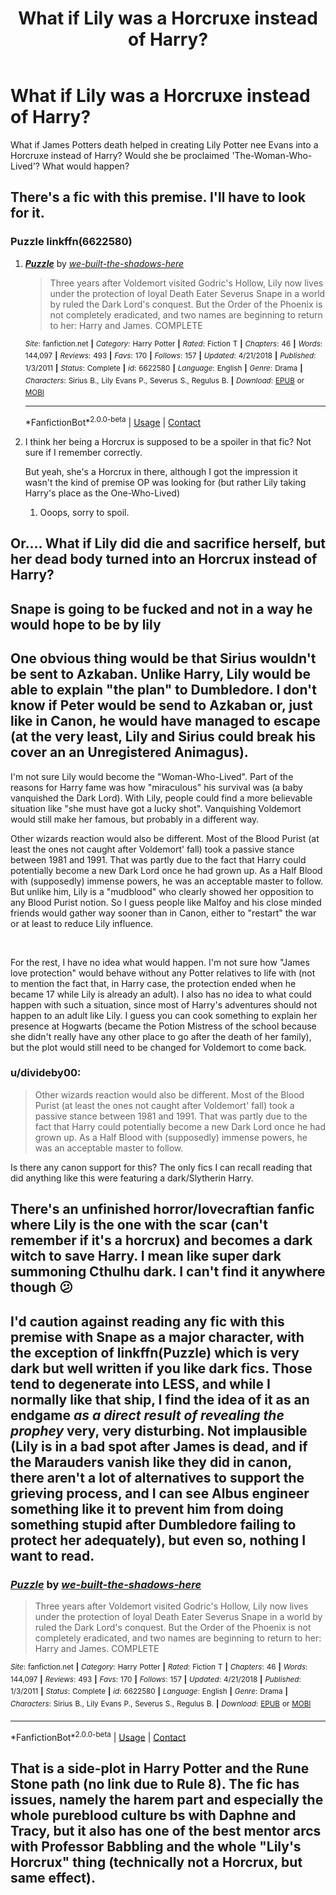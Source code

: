 #+TITLE: What if Lily was a Horcruxe instead of Harry?

* What if Lily was a Horcruxe instead of Harry?
:PROPERTIES:
:Author: GwainesKnightlyBalls
:Score: 13
:DateUnix: 1600433561.0
:DateShort: 2020-Sep-18
:FlairText: Discussion
:END:
What if James Potters death helped in creating Lily Potter nee Evans into a Horcruxe instead of Harry? Would she be proclaimed 'The-Woman-Who-Lived'? What would happen?


** There's a fic with this premise. I'll have to look for it.
:PROPERTIES:
:Author: Termsndconditions
:Score: 7
:DateUnix: 1600440880.0
:DateShort: 2020-Sep-18
:END:

*** Puzzle linkffn(6622580)
:PROPERTIES:
:Author: Termsndconditions
:Score: 3
:DateUnix: 1600441108.0
:DateShort: 2020-Sep-18
:END:

**** [[https://www.fanfiction.net/s/6622580/1/][*/Puzzle/*]] by [[https://www.fanfiction.net/u/531023/we-built-the-shadows-here][/we-built-the-shadows-here/]]

#+begin_quote
  Three years after Voldemort visited Godric's Hollow, Lily now lives under the protection of loyal Death Eater Severus Snape in a world by ruled the Dark Lord's conquest. But the Order of the Phoenix is not completely eradicated, and two names are beginning to return to her: Harry and James. COMPLETE
#+end_quote

^{/Site/:} ^{fanfiction.net} ^{*|*} ^{/Category/:} ^{Harry} ^{Potter} ^{*|*} ^{/Rated/:} ^{Fiction} ^{T} ^{*|*} ^{/Chapters/:} ^{46} ^{*|*} ^{/Words/:} ^{144,097} ^{*|*} ^{/Reviews/:} ^{493} ^{*|*} ^{/Favs/:} ^{170} ^{*|*} ^{/Follows/:} ^{157} ^{*|*} ^{/Updated/:} ^{4/21/2018} ^{*|*} ^{/Published/:} ^{1/3/2011} ^{*|*} ^{/Status/:} ^{Complete} ^{*|*} ^{/id/:} ^{6622580} ^{*|*} ^{/Language/:} ^{English} ^{*|*} ^{/Genre/:} ^{Drama} ^{*|*} ^{/Characters/:} ^{Sirius} ^{B.,} ^{Lily} ^{Evans} ^{P.,} ^{Severus} ^{S.,} ^{Regulus} ^{B.} ^{*|*} ^{/Download/:} ^{[[http://www.ff2ebook.com/old/ffn-bot/index.php?id=6622580&source=ff&filetype=epub][EPUB]]} ^{or} ^{[[http://www.ff2ebook.com/old/ffn-bot/index.php?id=6622580&source=ff&filetype=mobi][MOBI]]}

--------------

*FanfictionBot*^{2.0.0-beta} | [[https://github.com/FanfictionBot/reddit-ffn-bot/wiki/Usage][Usage]] | [[https://www.reddit.com/message/compose?to=tusing][Contact]]
:PROPERTIES:
:Author: FanfictionBot
:Score: 7
:DateUnix: 1600441123.0
:DateShort: 2020-Sep-18
:END:


**** I think her being a Horcrux is supposed to be a spoiler in that fic? Not sure if I remember correctly.

But yeah, she's a Horcrux in there, although I got the impression it wasn't the kind of premise OP was looking for (but rather Lily taking Harry's place as the One-Who-Lived)
:PROPERTIES:
:Author: Fredrik1994
:Score: 2
:DateUnix: 1600465481.0
:DateShort: 2020-Sep-19
:END:

***** Ooops, sorry to spoil.
:PROPERTIES:
:Author: Termsndconditions
:Score: 1
:DateUnix: 1600477724.0
:DateShort: 2020-Sep-19
:END:


** Or.... What if Lily did die and sacrifice herself, but her dead body turned into an Horcrux instead of Harry?
:PROPERTIES:
:Author: Jon_Riptide
:Score: 6
:DateUnix: 1600441197.0
:DateShort: 2020-Sep-18
:END:


** Snape is going to be fucked and not in a way he would hope to be by lily
:PROPERTIES:
:Author: CommanderL3
:Score: 5
:DateUnix: 1600444004.0
:DateShort: 2020-Sep-18
:END:


** One obvious thing would be that Sirius wouldn't be sent to Azkaban. Unlike Harry, Lily would be able to explain "the plan" to Dumbledore. I don't know if Peter would be send to Azkaban or, just like in Canon, he would have managed to escape (at the very least, Lily and Sirius could break his cover an an Unregistered Animagus).

I'm not sure Lily would become the "Woman-Who-Lived". Part of the reasons for Harry fame was how "miraculous" his survival was (a baby vanquished the Dark Lord). With Lily, people could find a more believable situation like "she must have got a lucky shot". Vanquishing Voldemort would still make her famous, but probably in a different way.

Other wizards reaction would also be different. Most of the Blood Purist (at least the ones not caught after Voldemort' fall) took a passive stance between 1981 and 1991. That was partly due to the fact that Harry could potentially become a new Dark Lord once he had grown up. As a Half Blood with (supposedly) immense powers, he was an acceptable master to follow.\\
But unlike him, Lily is a "mudblood" who clearly showed her opposition to any Blood Purist notion. So I guess people like Malfoy and his close minded friends would gather way sooner than in Canon, either to "restart" the war or at least to reduce Lily influence.

​

For the rest, I have no idea what would happen. I'm not sure how "James love protection" would behave without any Potter relatives to life with (not to mention the fact that, in Harry case, the protection ended when he became 17 while Lily is already an adult). I also has no idea to what could happen with such a situation, since most of Harry's adventures should not happen to an adult like Lily. I guess you can cook something to explain her presence at Hogwarts (became the Potion Mistress of the school because she didn't really have any other place to go after the death of her family), but the plot would still need to be changed for Voldemort to come back.
:PROPERTIES:
:Author: PlusMortgage
:Score: 5
:DateUnix: 1600448120.0
:DateShort: 2020-Sep-18
:END:

*** u/divideby00:
#+begin_quote
  Other wizards reaction would also be different. Most of the Blood Purist (at least the ones not caught after Voldemort' fall) took a passive stance between 1981 and 1991. That was partly due to the fact that Harry could potentially become a new Dark Lord once he had grown up. As a Half Blood with (supposedly) immense powers, he was an acceptable master to follow.
#+end_quote

Is there any canon support for this? The only fics I can recall reading that did anything like this were featuring a dark/Slytherin Harry.
:PROPERTIES:
:Author: divideby00
:Score: 2
:DateUnix: 1600458244.0
:DateShort: 2020-Sep-19
:END:


** There's an unfinished horror/lovecraftian fanfic where Lily is the one with the scar (can't remember if it's a horcrux) and becomes a dark witch to save Harry. I mean like super dark summoning Cthulhu dark. I can't find it anywhere though 😕
:PROPERTIES:
:Author: darlingnicky
:Score: 3
:DateUnix: 1600456791.0
:DateShort: 2020-Sep-18
:END:


** I'd caution against reading any fic with this premise with Snape as a major character, with the exception of linkffn(Puzzle) which is very dark but well written if you like dark fics. Those tend to degenerate into LESS, and while I normally like that ship, I find the idea of it as an endgame /as a direct result of revealing the prophey/ very, very disturbing. Not implausible (Lily is in a bad spot after James is dead, and if the Marauders vanish like they did in canon, there aren't a lot of alternatives to support the grieving process, and I can see Albus engineer something like it to prevent him from doing something stupid after Dumbledore failing to protect her adequately), but even so, nothing I want to read.
:PROPERTIES:
:Author: Fredrik1994
:Score: 2
:DateUnix: 1600466142.0
:DateShort: 2020-Sep-19
:END:

*** [[https://www.fanfiction.net/s/6622580/1/][*/Puzzle/*]] by [[https://www.fanfiction.net/u/531023/we-built-the-shadows-here][/we-built-the-shadows-here/]]

#+begin_quote
  Three years after Voldemort visited Godric's Hollow, Lily now lives under the protection of loyal Death Eater Severus Snape in a world by ruled the Dark Lord's conquest. But the Order of the Phoenix is not completely eradicated, and two names are beginning to return to her: Harry and James. COMPLETE
#+end_quote

^{/Site/:} ^{fanfiction.net} ^{*|*} ^{/Category/:} ^{Harry} ^{Potter} ^{*|*} ^{/Rated/:} ^{Fiction} ^{T} ^{*|*} ^{/Chapters/:} ^{46} ^{*|*} ^{/Words/:} ^{144,097} ^{*|*} ^{/Reviews/:} ^{493} ^{*|*} ^{/Favs/:} ^{170} ^{*|*} ^{/Follows/:} ^{157} ^{*|*} ^{/Updated/:} ^{4/21/2018} ^{*|*} ^{/Published/:} ^{1/3/2011} ^{*|*} ^{/Status/:} ^{Complete} ^{*|*} ^{/id/:} ^{6622580} ^{*|*} ^{/Language/:} ^{English} ^{*|*} ^{/Genre/:} ^{Drama} ^{*|*} ^{/Characters/:} ^{Sirius} ^{B.,} ^{Lily} ^{Evans} ^{P.,} ^{Severus} ^{S.,} ^{Regulus} ^{B.} ^{*|*} ^{/Download/:} ^{[[http://www.ff2ebook.com/old/ffn-bot/index.php?id=6622580&source=ff&filetype=epub][EPUB]]} ^{or} ^{[[http://www.ff2ebook.com/old/ffn-bot/index.php?id=6622580&source=ff&filetype=mobi][MOBI]]}

--------------

*FanfictionBot*^{2.0.0-beta} | [[https://github.com/FanfictionBot/reddit-ffn-bot/wiki/Usage][Usage]] | [[https://www.reddit.com/message/compose?to=tusing][Contact]]
:PROPERTIES:
:Author: FanfictionBot
:Score: 1
:DateUnix: 1600466164.0
:DateShort: 2020-Sep-19
:END:


** That is a side-plot in Harry Potter and the Rune Stone path (no link due to Rule 8). The fic has issues, namely the harem part and especially the whole pureblood culture bs with Daphne and Tracy, but it also has one of the best mentor arcs with Professor Babbling and the whole "Lily's Horcrux" thing (technically not a Horcrux, but same effect).
:PROPERTIES:
:Author: Hellstrike
:Score: 1
:DateUnix: 1600466469.0
:DateShort: 2020-Sep-19
:END:
